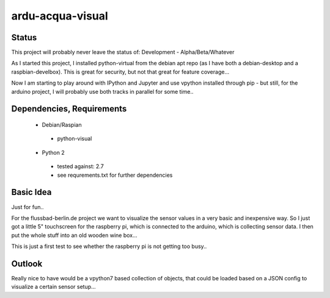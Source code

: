 ardu-acqua-visual
=================

Status
------

This project will probably never leave the status of:
Development - Alpha/Beta/Whatever

As I started this project, I installed python-virtual from
the debian apt repo (as I have both a debian-desktop and
a raspbian-develbox).
This is great for security, but not that great for
feature coverage...

Now I am starting to play around with IPython and Jupyter and
use vpython installed through pip - but still, for the arduino
project, I will probably use both tracks in parallel for some
time..


Dependencies, Requirements
--------------------------

 * Debian/Raspian

  - python-visual

 * Python 2

  - tested against: 2.7

  - see requrements.txt for further dependencies


Basic Idea
----------

Just for fun..

For the flussbad-berlin.de project we want to visualize the
sensor values in a very basic and inexpensive way. So I just
got a little 5" touchscreen for the raspberry pi, which is
connected to the arduino, which is collecting sensor data.
I then put
the whole stuff into an old wooden wine box...

This is just a first test to see whether the raspberry pi is
not getting too busy..


Outlook
-------

Really nice to have would be a vpython7 based collection
of objects, that could be loaded based on a JSON config
to visualize a certain sensor setup...

